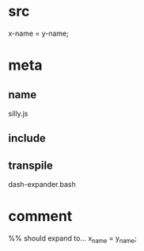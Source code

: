 * src
  x-name = y-name;
* meta
** name
  silly.js
** include
** transpile
   dash-expander.bash
* comment   
  %% should expand to...
  x_name = y_name;
